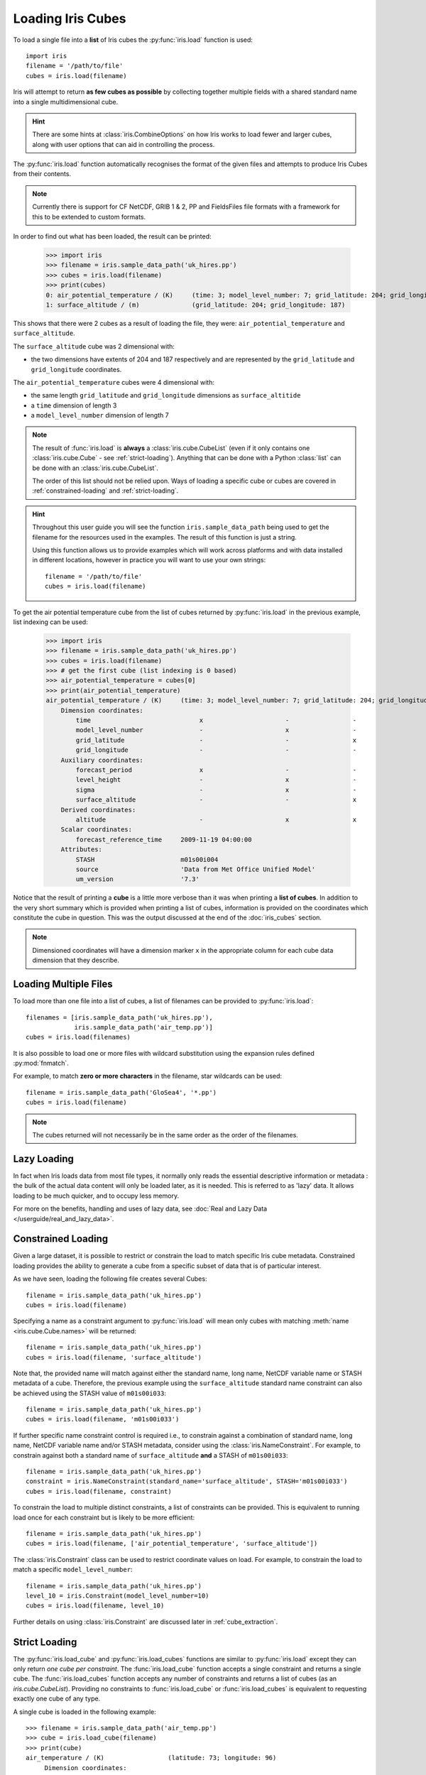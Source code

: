 .. _loading_iris_cubes:

===================
Loading Iris Cubes
===================

To load a single file into a **list** of Iris cubes
the :py:func:`iris.load` function is used::

    import iris
    filename = '/path/to/file'
    cubes = iris.load(filename)

Iris will attempt to return **as few cubes as possible**
by collecting together multiple fields with a shared standard name
into a single multidimensional cube.

.. hint::

    There are some hints at :class:`iris.CombineOptions` on how Iris works to load
    fewer and larger cubes, along with user options that can aid in controlling the
    process.

The :py:func:`iris.load` function automatically recognises the format
of the given files and attempts to produce Iris Cubes from their contents.

.. note::

    Currently there is support for CF NetCDF, GRIB 1 & 2, PP and FieldsFiles
    file formats with a framework for this to be extended to custom formats.


In order to find out what has been loaded, the result can be printed:

    >>> import iris
    >>> filename = iris.sample_data_path('uk_hires.pp')
    >>> cubes = iris.load(filename)
    >>> print(cubes)
    0: air_potential_temperature / (K)     (time: 3; model_level_number: 7; grid_latitude: 204; grid_longitude: 187)
    1: surface_altitude / (m)              (grid_latitude: 204; grid_longitude: 187)


This shows that there were 2 cubes as a result of loading the file, they were:
``air_potential_temperature`` and ``surface_altitude``.

The ``surface_altitude`` cube was 2 dimensional with:

* the two dimensions have extents of 204 and 187 respectively and are
  represented by the ``grid_latitude`` and ``grid_longitude`` coordinates.

The ``air_potential_temperature`` cubes were 4 dimensional with:

* the same length ``grid_latitude`` and ``grid_longitude`` dimensions as
  ``surface_altitide``
* a ``time`` dimension of length 3
* a ``model_level_number`` dimension of length 7

.. note::

     The result of :func:`iris.load` is **always** a :class:`iris.cube.CubeList`
     (even if it only contains one :class:`iris.cube.Cube` - see
     :ref:`strict-loading`). Anything that can be done with a Python
     :class:`list` can be done with an :class:`iris.cube.CubeList`.

     The order of this list should not be relied upon. Ways of loading a
     specific cube or cubes are covered in :ref:`constrained-loading` and
     :ref:`strict-loading`.

.. hint::

    Throughout this user guide you will see the function
    ``iris.sample_data_path`` being used to get the filename for the resources
    used in the examples. The result of this function is just a string.

    Using this function allows us to provide examples which will work
    across platforms and with data installed in different locations,
    however in practice you will want to use your own strings::

        filename = '/path/to/file'
        cubes = iris.load(filename)

To get the air potential temperature cube from the list of cubes
returned by :py:func:`iris.load` in the previous example,
list indexing can be used:

    >>> import iris
    >>> filename = iris.sample_data_path('uk_hires.pp')
    >>> cubes = iris.load(filename)
    >>> # get the first cube (list indexing is 0 based)
    >>> air_potential_temperature = cubes[0]
    >>> print(air_potential_temperature)
    air_potential_temperature / (K)     (time: 3; model_level_number: 7; grid_latitude: 204; grid_longitude: 187)
        Dimension coordinates:
            time                             x                      -                 -                    -
            model_level_number               -                      x                 -                    -
            grid_latitude                    -                      -                 x                    -
            grid_longitude                   -                      -                 -                    x
        Auxiliary coordinates:
            forecast_period                  x                      -                 -                    -
            level_height                     -                      x                 -                    -
            sigma                            -                      x                 -                    -
            surface_altitude                 -                      -                 x                    x
        Derived coordinates:
            altitude                         -                      x                 x                    x
        Scalar coordinates:
            forecast_reference_time     2009-11-19 04:00:00
        Attributes:
            STASH                       m01s00i004
            source                      'Data from Met Office Unified Model'
            um_version                  '7.3'

Notice that the result of printing a **cube** is a little more verbose than
it was when printing a **list of cubes**. In addition to the very short summary
which is provided when printing a list of cubes, information is provided
on the coordinates which constitute the cube in question.
This was the output discussed at the end of the :doc:`iris_cubes` section.

.. note::

     Dimensioned coordinates will have a dimension marker ``x`` in the
     appropriate column for each cube data dimension that they describe.


Loading Multiple Files
-----------------------

To load more than one file into a list of cubes, a list of filenames can be
provided to :py:func:`iris.load`::

    filenames = [iris.sample_data_path('uk_hires.pp'),
                 iris.sample_data_path('air_temp.pp')]
    cubes = iris.load(filenames)


It is also possible to load one or more files with wildcard substitution
using the expansion rules defined :py:mod:`fnmatch`.

For example, to match **zero or more characters** in the filename,
star wildcards can be used::

    filename = iris.sample_data_path('GloSea4', '*.pp')
    cubes = iris.load(filename)


.. note::

     The cubes returned will not necessarily be in the same order as the
     order of the filenames.

Lazy Loading
------------

In fact when Iris loads data from most file types, it normally only reads the
essential descriptive information or metadata :  the bulk of the actual data
content will only be loaded later, as it is needed.
This is referred to as 'lazy' data.  It allows loading to be much quicker, and to occupy less memory.

For more on the benefits, handling and uses of lazy data, see :doc:`Real and Lazy Data </userguide/real_and_lazy_data>`.


.. _constrained-loading:

Constrained Loading
-----------------------
Given a large dataset, it is possible to restrict or constrain the load
to match specific Iris cube metadata.
Constrained loading provides the ability to generate a cube
from a specific subset of data that is of particular interest.

As we have seen, loading the following file creates several Cubes::

    filename = iris.sample_data_path('uk_hires.pp')
    cubes = iris.load(filename)

Specifying a name as a constraint argument to :py:func:`iris.load` will mean
only cubes with matching :meth:`name <iris.cube.Cube.names>`
will be returned::

    filename = iris.sample_data_path('uk_hires.pp')
    cubes = iris.load(filename, 'surface_altitude')

Note that, the provided name will match against either the standard name,
long name, NetCDF variable name or STASH metadata of a cube. Therefore, the
previous example using the ``surface_altitude`` standard name constraint can
also be achieved using the STASH value of ``m01s00i033``::

    filename = iris.sample_data_path('uk_hires.pp')
    cubes = iris.load(filename, 'm01s00i033')

If further specific name constraint control is required i.e., to constrain
against a combination of standard name, long name, NetCDF variable name and/or
STASH metadata, consider using the :class:`iris.NameConstraint`. For example,
to constrain against both a standard name of ``surface_altitude`` **and** a STASH
of ``m01s00i033``::

    filename = iris.sample_data_path('uk_hires.pp')
    constraint = iris.NameConstraint(standard_name='surface_altitude', STASH='m01s00i033')
    cubes = iris.load(filename, constraint)

To constrain the load to multiple distinct constraints, a list of constraints
can be provided.  This is equivalent to running load once for each constraint
but is likely to be more efficient::

    filename = iris.sample_data_path('uk_hires.pp')
    cubes = iris.load(filename, ['air_potential_temperature', 'surface_altitude'])

The :class:`iris.Constraint` class can be used to restrict coordinate values
on load. For example, to constrain the load to match
a specific ``model_level_number``::

    filename = iris.sample_data_path('uk_hires.pp')
    level_10 = iris.Constraint(model_level_number=10)
    cubes = iris.load(filename, level_10)

Further details on using :class:`iris.Constraint` are
discussed later in :ref:`cube_extraction`.

.. _strict-loading:

Strict Loading
--------------

The :py:func:`iris.load_cube` and :py:func:`iris.load_cubes` functions are
similar to :py:func:`iris.load` except they can only return
*one cube per constraint*.
The :func:`iris.load_cube` function accepts a single constraint and
returns a single cube. The :func:`iris.load_cubes` function accepts any
number of constraints and returns a list of cubes (as an `iris.cube.CubeList`).
Providing no constraints to :func:`iris.load_cube` or :func:`iris.load_cubes`
is equivalent to requesting exactly one cube of any type.

A single cube is loaded in the following example::

    >>> filename = iris.sample_data_path('air_temp.pp')
    >>> cube = iris.load_cube(filename)
    >>> print(cube)
    air_temperature / (K)                 (latitude: 73; longitude: 96)
         Dimension coordinates:
              latitude                           x              -
              longitude                          -              x
    ...
         Cell methods:
              0                           time: mean

However, when attempting to load data which would result in anything other than
one cube, an exception is raised::

    >>> filename = iris.sample_data_path('uk_hires.pp')
    >>> cube = iris.load_cube(filename)
    Traceback (most recent call last):
    ...
    iris.exceptions.ConstraintMismatchError: Expected exactly one cube, found 2.

.. note::

    All the load functions share many of the same features, hence
    multiple files could be loaded with wildcard filenames
    or by providing a list of filenames.

The strict nature of :func:`iris.load_cube` and :func:`iris.load_cubes`
means that, when combined with constrained loading, it is possible to
ensure that precisely what was asked for on load is given
- otherwise an exception is raised.
This fact can be utilised to make code only run successfully if
the data provided has the expected criteria.

For example, suppose that code needed ``air_potential_temperature``
in order to run::

    import iris
    filename = iris.sample_data_path('uk_hires.pp')
    air_pot_temp = iris.load_cube(filename, 'air_potential_temperature')
    print(air_pot_temp)

Should the file not produce exactly one cube with a standard name of
'air_potential_temperature', an exception will be raised.

Similarly, supposing a routine needed both 'surface_altitude' and
'air_potential_temperature' to be able to run::

    import iris
    filename = iris.sample_data_path('uk_hires.pp')
    altitude_cube, pot_temp_cube = iris.load_cubes(filename, ['surface_altitude', 'air_potential_temperature'])

The result of :func:`iris.load_cubes` in this case will be a list of 2 cubes
ordered by the constraints provided. Multiple assignment has been used to put
these two cubes into separate variables.

.. note::

    In Python, lists of a pre-known length and order can be exploited
    using *multiple assignment*:

        >>> number_one, number_two = [1, 2]
        >>> print(number_one)
        1
        >>> print(number_two)
        2

